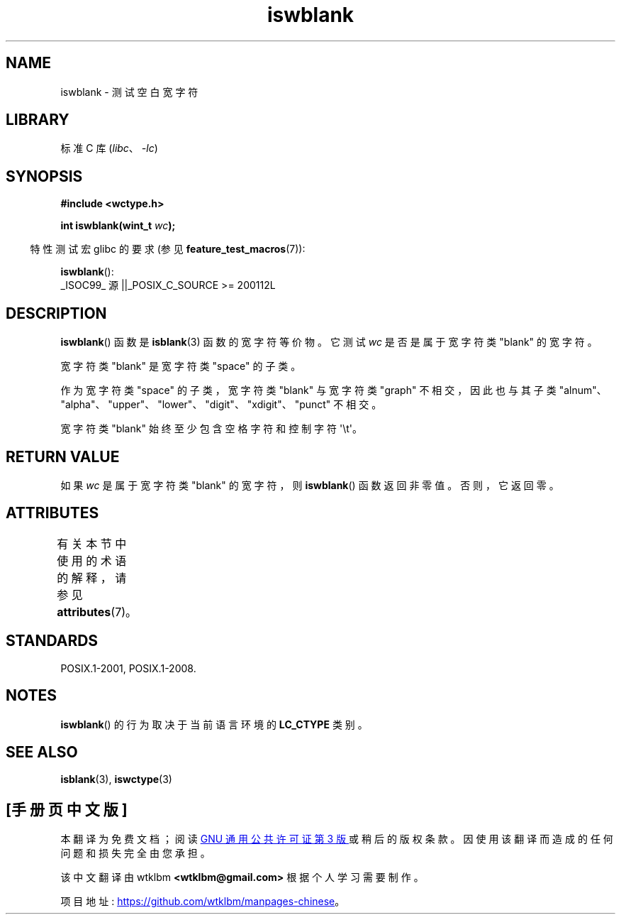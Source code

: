 .\" -*- coding: UTF-8 -*-
'\" t
.\" Copyright (c) Bruno Haible <haible@clisp.cons.org>
.\"
.\" SPDX-License-Identifier: GPL-2.0-or-later
.\"
.\" References consulted:
.\"   GNU glibc-2 source code and manual
.\"   Dinkumware C library reference http://www.dinkumware.com/
.\"   OpenGroup's Single UNIX specification http://www.UNIX-systems.org/online.html
.\"   ISO/IEC 9899:1999
.\"
.\"*******************************************************************
.\"
.\" This file was generated with po4a. Translate the source file.
.\"
.\"*******************************************************************
.TH iswblank 3 2023\-02\-05 "Linux man\-pages 6.03" 
.SH NAME
iswblank \- 测试空白宽字符
.SH LIBRARY
标准 C 库 (\fIlibc\fP、\fI\-lc\fP)
.SH SYNOPSIS
.nf
\fB#include <wctype.h>\fP
.PP
\fBint iswblank(wint_t \fP\fIwc\fP\fB);\fP
.fi
.PP
.RS -4
特性测试宏 glibc 的要求 (参见 \fBfeature_test_macros\fP(7)):
.RE
.PP
\fBiswblank\fP():
.nf
    _ISOC99_ 源 ||_POSIX_C_SOURCE >= 200112L
.fi
.SH DESCRIPTION
\fBiswblank\fP() 函数是 \fBisblank\fP(3) 函数的宽字符等价物。 它测试 \fIwc\fP 是否是属于宽字符类 "blank" 的宽字符。
.PP
宽字符类 "blank" 是宽字符类 "space" 的子类。
.PP
作为宽字符类 "space" 的子类，宽字符类 "blank" 与宽字符类 "graph" 不相交，因此也与其子类
"alnum"、"alpha"、"upper"、"lower"、"digit"、"xdigit"、"punct" 不相交。
.PP
宽字符类 "blank" 始终至少包含空格字符和控制字符 \[aq]\et\[aq]。
.SH "RETURN VALUE"
如果 \fIwc\fP 是属于宽字符类 "blank" 的宽字符，则 \fBiswblank\fP() 函数返回非零值。 否则，它返回零。
.SH ATTRIBUTES
有关本节中使用的术语的解释，请参见 \fBattributes\fP(7)。
.ad l
.nh
.TS
allbox;
lbx lb lb
l l l.
Interface	Attribute	Value
T{
\fBiswblank\fP()
T}	Thread safety	MT\-Safe locale
.TE
.hy
.ad
.sp 1
.SH STANDARDS
POSIX.1\-2001, POSIX.1\-2008.
.SH NOTES
\fBiswblank\fP() 的行为取决于当前语言环境的 \fBLC_CTYPE\fP 类别。
.SH "SEE ALSO"
\fBisblank\fP(3), \fBiswctype\fP(3)
.PP
.SH [手册页中文版]
.PP
本翻译为免费文档；阅读
.UR https://www.gnu.org/licenses/gpl-3.0.html
GNU 通用公共许可证第 3 版
.UE
或稍后的版权条款。因使用该翻译而造成的任何问题和损失完全由您承担。
.PP
该中文翻译由 wtklbm
.B <wtklbm@gmail.com>
根据个人学习需要制作。
.PP
项目地址:
.UR \fBhttps://github.com/wtklbm/manpages-chinese\fR
.ME 。
